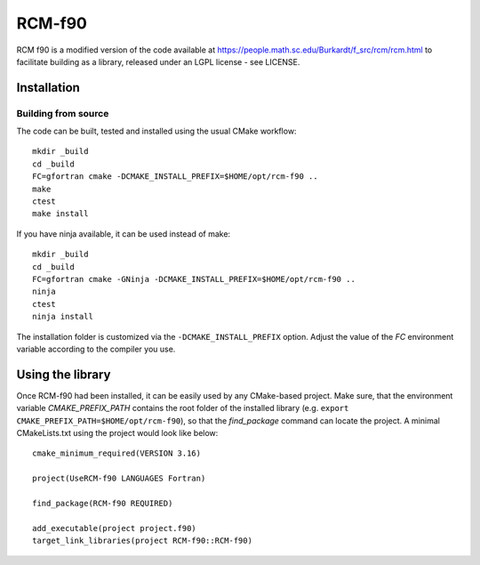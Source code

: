 *******
RCM-f90
*******

RCM f90 is a modified version of the code available at https://people.math.sc.edu/Burkardt/f_src/rcm/rcm.html to facilitate building as a library, released under an LGPL license - see LICENSE.


Installation
============

Building from source
---------------------

The code can be built, tested and installed using the usual CMake workflow::

  mkdir _build
  cd _build
  FC=gfortran cmake -DCMAKE_INSTALL_PREFIX=$HOME/opt/rcm-f90 ..
  make
  ctest
  make install

If you have ninja available, it can be used instead of make::

  mkdir _build
  cd _build
  FC=gfortran cmake -GNinja -DCMAKE_INSTALL_PREFIX=$HOME/opt/rcm-f90 ..
  ninja
  ctest
  ninja install

The installation folder is customized via the ``-DCMAKE_INSTALL_PREFIX`` option.
Adjust the value of the `FC` environment variable according to the compiler
you use.


Using the library
=================

Once RCM-f90 had been installed, it can be easily used by any CMake-based
project. Make sure, that the environment variable `CMAKE_PREFIX_PATH` contains
the root folder of the installed library (e.g.
``export CMAKE_PREFIX_PATH=$HOME/opt/rcm-f90``), so
that the `find_package` command can locate the project. A minimal CMakeLists.txt
using the project would look like below::

  cmake_minimum_required(VERSION 3.16)

  project(UseRCM-f90 LANGUAGES Fortran)

  find_package(RCM-f90 REQUIRED)

  add_executable(project project.f90)
  target_link_libraries(project RCM-f90::RCM-f90)
